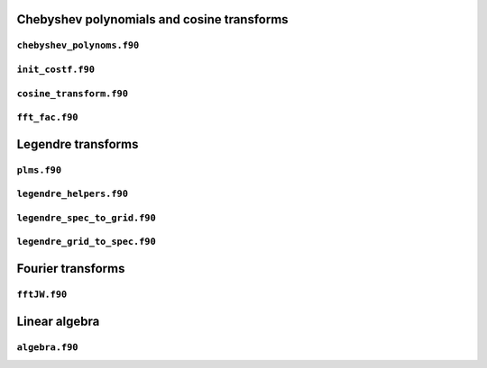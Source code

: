 Chebyshev polynomials and cosine transforms
===========================================

``chebyshev_polynoms.f90``
--------------------------

.. f:automodule:: chebyshev_polynoms_mod

``init_costf.f90``
------------------

.. f:automodule:: init_costf

``cosine_transform.f90``
------------------------

.. f:automodule:: cosine_transform

``fft_fac.f90``
---------------

.. f:automodule:: fft_fac_mod


Legendre transforms
===================

``plms.f90``
------------

.. f:automodule:: plms_theta


``legendre_helpers.f90``
------------------------

.. f:automodule:: leg_helper_mod

``legendre_spec_to_grid.f90``
-----------------------------

.. f:automodule:: legendre_spec_to_grid

``legendre_grid_to_spec.f90``
-----------------------------

.. f:automodule:: legendre_grid_to_spec


Fourier transforms
==================

``fftJW.f90``
-------------

.. f:automodule:: fft_jw

Linear algebra
==============

``algebra.f90``
---------------

.. f:automodule:: algebra
